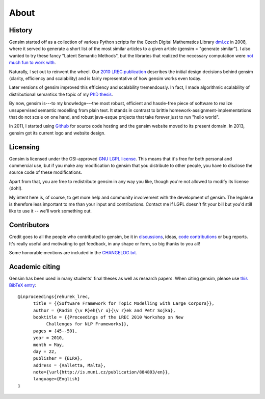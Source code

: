 .. _about:

============
About
============

History
--------

Gensim started off as a collection of various Python scripts for the Czech Digital Mathematics Library `dml.cz <http://dml.cz/>`_ in 2008,
where it served to generate a short list of the most similar articles to a given article (gensim = "generate similar").
I also wanted to try these fancy "Latent Semantic Methods", but the libraries that
realized the necessary computation were `not much fun to work with <http://soi.stanford.edu/~rmunk/PROPACK/>`_.

Naturally, I set out to reinvent the wheel. Our `2010 LREC publication <http://radimrehurek.com/gensim/lrec2010_final.pdf>`_
describes the initial design decisions behind gensim (clarity, efficiency and scalability)
and is fairly representative of how gensim works even today.

Later versions of gensim improved this efficiency and scalability tremendously. In fact,
I made algorithmic scalability of distributional semantics the topic of my `PhD thesis <http://radimrehurek.com/phd_rehurek.pdf>`_.

By now, gensim is---to my knowledge---the most robust, efficient and hassle-free piece
of software to realize unsupervised semantic modelling from plain text. It stands
in contrast to brittle homework-assignment-implementations that do not scale on one hand,
and robust java-esque projects that take forever just to run "hello world".

In 2011, I started using `Github <https://github.com/piskvorky/gensim>`_ for source code hosting
and the gensim website moved to its present domain. In 2013, gensim got its current logo and website design.


Licensing
----------

Gensim is licensed under the OSI-approved `GNU LGPL license <http://www.gnu.org/licenses/lgpl.html>`_.
This means that it's free for both personal and commercial use, but if you make any
modification to gensim that you distribute to other people, you have to disclose
the source code of these modifications.

Apart from that, you are free to redistribute gensim in any way you like, though you're
not allowed to modify its license (doh!).

My intent here is, of course, to get more help and community involvement with the development of gensim.
The legalese is therefore less important to me than your input and contributions.
Contact me if LGPL doesn't fit your bill but you'd still like to use it -- we'll work something out.

.. seealso::

    I also host a document similarity package `gensim.simserver`. This is a high-level
    interface to `gensim` functionality, and offers transactional remote (web-based)
    document similarity queries and indexing. It uses gensim to do the heavy lifting:
    you don't need the `simserver` to use gensim, but you do need gensim to use the `simserver`.
    Note that unlike gensim, `gensim.simserver` is licensed under `Affero GPL <http://www.gnu.org/licenses/agpl-3.0.html>`_,
    which is much more restrictive for inclusion in commercial projects.

Contributors
--------------

Credit goes to all the people who contributed to gensim, be it in `discussions <http://groups.google.com/group/gensim>`_,
ideas, `code contributions <https://github.com/piskvorky/gensim/pulls>`_ or bug reports.
It's really useful and motivating to get feedback, in any shape or form, so big thanks to you all!

Some honorable mentions are included in the `CHANGELOG.txt <https://github.com/piskvorky/gensim/blob/develop/CHANGELOG.txt>`_.


Academic citing
----------------

Gensim has been used in many students' final theses as well as research papers. When citing gensim,
please use `this BibTeX entry <bibtex_gensim.bib>`_::

  @inproceedings{rehurek_lrec,
        title = {{Software Framework for Topic Modelling with Large Corpora}},
        author = {Radim {\v R}eh{\r u}{\v r}ek and Petr Sojka},
        booktitle = {{Proceedings of the LREC 2010 Workshop on New
             Challenges for NLP Frameworks}},
        pages = {45--50},
        year = 2010,
        month = May,
        day = 22,
        publisher = {ELRA},
        address = {Valletta, Malta},
        note={\url{http://is.muni.cz/publication/884893/en}},
        language={English}
  }


